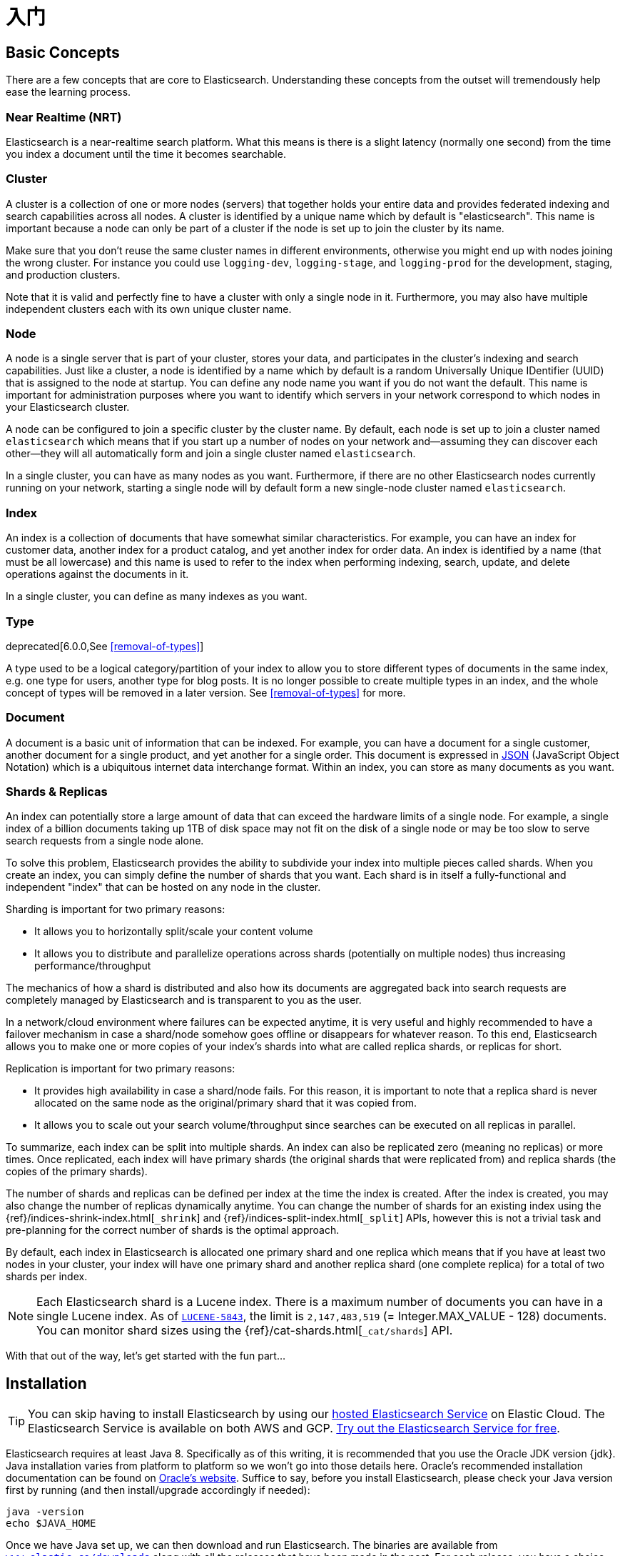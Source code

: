 [[getting-started]]
= 入门

[partintro]
--

Elasticsearch is a highly scalable open-source full-text search and analytics engine. It allows you to store, search, and analyze big volumes of data quickly and in near real time. It is generally used as the underlying engine/technology that powers applications that have complex search features and requirements.

Here are a few sample use-cases that Elasticsearch could be used for:

* You run an online web store where you allow your customers to search for products that you sell. In this case, you can use Elasticsearch to store your entire product catalog and inventory and provide search and autocomplete suggestions for them.
* You want to collect log or transaction data and you want to analyze and mine this data to look for trends, statistics, summarizations, or anomalies. In this case, you can use Logstash (part of the Elasticsearch/Logstash/Kibana stack) to collect, aggregate, and parse your data, and then have Logstash feed this data into Elasticsearch. Once the data is in Elasticsearch, you can run searches and aggregations to mine any information that is of interest to you.
* You run a price alerting platform which allows price-savvy customers to specify a rule like "I am interested in buying a specific electronic gadget and I want to be notified if the price of gadget falls below $X from any vendor within the next month". In this case you can scrape vendor prices, push them into Elasticsearch and use its reverse-search (Percolator) capability to match price movements against customer queries and eventually push the alerts out to the customer once matches are found.
* You have analytics/business-intelligence needs and want to quickly investigate, analyze, visualize, and ask ad-hoc questions on a lot of data (think millions or billions of records). In this case, you can use Elasticsearch to store your data and then use Kibana (part of the Elasticsearch/Logstash/Kibana stack) to build custom dashboards that can visualize aspects of your data that are important to you. Additionally, you can use the Elasticsearch aggregations functionality to perform complex business intelligence queries against your data.

For the rest of this tutorial, you will be guided through the process of getting Elasticsearch up and running, taking a peek inside it, and performing basic operations like indexing, searching, and modifying your data. At the end of this tutorial, you should have a good idea of what Elasticsearch is, how it works, and hopefully be inspired to see how you can use it to either build sophisticated search applications or to mine intelligence from your data.
--

[[getting-started-concepts]]
== Basic Concepts

There are a few concepts that are core to Elasticsearch. Understanding these concepts from the outset will tremendously help ease the learning process.

[float]
=== Near Realtime (NRT)

Elasticsearch is a near-realtime search platform. What this means is there is a slight latency (normally one second) from the time you index a document until the time it becomes searchable.

[float]
=== Cluster

A cluster is a collection of one or more nodes (servers) that together holds your entire data and provides federated indexing and search capabilities across all nodes. A cluster is identified by a unique name which by default is "elasticsearch". This name is important because a node can only be part of a cluster if the node is set up to join the cluster by its name.

Make sure that you don't reuse the same cluster names in different
environments, otherwise you might end up with nodes joining the wrong cluster.
For instance you could use `logging-dev`, `logging-stage`, and `logging-prod`
for the development, staging, and production clusters.

Note that it is valid and perfectly fine to have a cluster with only a single node in it. Furthermore, you may also have multiple independent clusters each with its own unique cluster name.

[float]
=== Node

A node is a single server that is part of your cluster, stores your data, and participates in the cluster's indexing and search
capabilities. Just like a cluster, a node is identified by a name which by default is a random Universally Unique IDentifier (UUID) that is assigned to the node at startup. You can define any node name you want if you do not want the default.  This name is important for administration purposes where you want to identify which servers in your network correspond to which nodes in your Elasticsearch cluster.

A node can be configured to join a specific cluster by the cluster name. By default, each node is set up to join a cluster named `elasticsearch` which means that if you start up a number of nodes on your network and--assuming they can discover each other--they will all automatically form and join a single cluster named `elasticsearch`.

In a single cluster, you can have as many nodes as you want. Furthermore, if there are no other Elasticsearch nodes currently running on your network, starting a single node will by default form a new single-node cluster named `elasticsearch`.

[float]
=== Index

An index is a collection of documents that have somewhat similar characteristics. For example, you can have an index for customer data, another index for a product catalog, and yet another index for order data. An index is identified by a name (that must be all lowercase) and this name is used to refer to the index when performing indexing, search, update, and delete operations against the documents in it.

In a single cluster, you can define as many indexes as you want.

[float]
=== Type

deprecated[6.0.0,See <<removal-of-types>>]

A type used to be a logical category/partition of your index to allow you to store different types of documents in the same index, e.g. one type for users, another type for blog posts.  It is no longer possible to create multiple types in an index, and the whole concept of types will be removed in a later version.  See <<removal-of-types>> for more.

[float]
=== Document

A document is a basic unit of information that can be indexed. For example, you can have a document for a single customer, another document for a single product, and yet another for a single order. This document is expressed in http://json.org/[JSON] (JavaScript Object Notation) which is a ubiquitous internet data interchange format. Within an index, you can store as many documents as you want.

[[getting-started-shards-and-replicas]]
[float]
=== Shards & Replicas

An index can potentially store a large amount of data that can exceed the hardware limits of a single node. For example, a single index of a billion documents taking up 1TB of disk space may not fit on the disk of a single node or may be too slow to serve search requests from a single node alone.

To solve this problem, Elasticsearch provides the ability to subdivide your index into multiple pieces called shards. When you create an index, you can simply define the number of shards that you want. Each shard is in itself a fully-functional and independent "index" that can be hosted on any node in the cluster.

Sharding is important for two primary reasons:

* It allows you to horizontally split/scale your content volume
* It allows you to distribute and parallelize operations across shards (potentially on multiple nodes) thus increasing performance/throughput


The mechanics of how a shard is distributed and also how its documents are aggregated back into search requests are completely managed by Elasticsearch and is transparent to you as the user.

In a network/cloud environment where failures can be expected anytime, it is very useful and highly recommended to have a failover mechanism in case a shard/node somehow goes offline or disappears for whatever reason. To this end, Elasticsearch allows you to make one or more copies of your index's shards into what are called replica shards, or replicas for short.

Replication is important for two primary reasons:

* It provides high availability in case a shard/node fails. For this reason, it is important to note that a replica shard is never allocated on the same node as the original/primary shard that it was copied from.
* It allows you to scale out your search volume/throughput since searches can be executed on all replicas in parallel.


To summarize, each index can be split into multiple shards. An index can also be replicated zero (meaning no replicas) or more times. Once replicated, each index will have primary shards (the original shards that were replicated from) and replica shards (the copies of the primary shards).

The number of shards and replicas can be defined per index at the time the index is created. After the index is created, you may also change the number of replicas dynamically anytime. You can change the number of shards for an existing index using the {ref}/indices-shrink-index.html[`_shrink`] and {ref}/indices-split-index.html[`_split`] APIs, however this is not a trivial task and pre-planning for the correct number of shards is the optimal approach.

By default, each index in Elasticsearch is allocated one primary shard and one replica which means that if you have at least two nodes in your cluster, your index will have one primary shard and another replica shard (one complete replica) for a total of two shards per index.

NOTE: Each Elasticsearch shard is a Lucene index.  There is a maximum number of documents you can have in a single Lucene index.  As of https://issues.apache.org/jira/browse/LUCENE-5843[`LUCENE-5843`], the limit is `2,147,483,519` (= Integer.MAX_VALUE - 128) documents.
You can monitor shard sizes using the {ref}/cat-shards.html[`_cat/shards`] API.

With that out of the way, let's get started with the fun part...

[[getting-started-install]]
== Installation

[TIP]
==============
You can skip having to install Elasticsearch by using our
https://www.elastic.co/cloud/elasticsearch-service[hosted Elasticsearch Service]
on Elastic Cloud. The Elasticsearch Service is available on both AWS and GCP.
https://www.elastic.co/cloud/elasticsearch-service/signup[Try out the
Elasticsearch Service for free].
==============

Elasticsearch requires at least Java 8. Specifically as of this writing, it is recommended that you use the Oracle JDK version {jdk}. Java installation varies from platform to platform so we won't go into those details here. Oracle's recommended installation documentation can be found on http://docs.oracle.com/javase/8/docs/technotes/guides/install/install_overview.html[Oracle's website]. Suffice to say, before you install Elasticsearch, please check your Java version first by running (and then install/upgrade accordingly if needed):

[source,sh]
--------------------------------------------------
java -version
echo $JAVA_HOME
--------------------------------------------------

Once we have Java set up, we can then download and run Elasticsearch. The binaries are available from http://www.elastic.co/downloads[`www.elastic.co/downloads`] along with all the releases that have been made in the past. For each release, you have a choice among a `zip` or `tar` archive, a `DEB` or `RPM` package, or a Windows `MSI` installation package.

[float]
=== Installation example with tar

For simplicity, let's use the {ref}/zip-targz.html[tar] file.

Let's download the Elasticsearch {version} tar as follows:

["source","sh",subs="attributes,callouts"]
--------------------------------------------------
curl -L -O https://artifacts.elastic.co/downloads/elasticsearch/elasticsearch-{version}.tar.gz
--------------------------------------------------
// NOTCONSOLE

Then extract it as follows:

["source","sh",subs="attributes,callouts"]
--------------------------------------------------
tar -xvf elasticsearch-{version}.tar.gz
--------------------------------------------------

It will then create a bunch of files and folders in your current directory. We then go into the bin directory as follows:

["source","sh",subs="attributes,callouts"]
--------------------------------------------------
cd elasticsearch-{version}/bin
--------------------------------------------------

And now we are ready to start our node and single cluster:

[source,sh]
--------------------------------------------------
./elasticsearch
--------------------------------------------------

[float]
=== Installation example with MSI Windows Installer

For Windows users, we recommend using the {ref}/windows.html[MSI Installer package]. The package contains a graphical user interface (GUI) that guides you through the installation process.

First, download the Elasticsearch {version} MSI from
https://artifacts.elastic.co/downloads/elasticsearch/elasticsearch-{version}.msi.

Then double-click the downloaded file to launch the GUI. Within the first screen, select the deployment directories:

[[getting-started-msi-installer-locations]]
image::images/msi_installer/msi_installer_locations.png[]

Then select whether to install as a service or start Elasticsearch manually as needed.
To align with the tar example, choose not to install as a service:

[[getting-started-msi-installer-service]]
image::images/msi_installer/msi_installer_no_service.png[]

For configuration, simply leave the default values:

[[getting-started-msi-installer-configuration]]
image::images/msi_installer/msi_installer_configuration.png[]

Again, to align with the tar example, uncheck all plugins to not install any plugins:

[[getting-started-msi-installer-plugins]]
image::images/msi_installer/msi_installer_plugins.png[]

After clicking the install button, Elasticsearch will be installed:

[[getting-started-msi-installer-success]]
image::images/msi_installer/msi_installer_success.png[]

By default, Elasticsearch will be installed at `%PROGRAMFILES%\Elastic\Elasticsearch`. Navigate here and go into the bin directory as follows:

**with Command Prompt:**

[source,sh]
--------------------------------------------------
cd %PROGRAMFILES%\Elastic\Elasticsearch\bin
--------------------------------------------------

**with PowerShell:**

[source,powershell]
--------------------------------------------------
cd $env:PROGRAMFILES\Elastic\Elasticsearch\bin
--------------------------------------------------

And now we are ready to start our node and single cluster:

[source,sh]
--------------------------------------------------
.\elasticsearch.exe
--------------------------------------------------

[float]
[[successfully-running-node]]
=== Successfully running node

If everything goes well with installation, you should see a bunch of messages that look like below:

["source","sh",subs="attributes,callouts"]
--------------------------------------------------
[2018-09-13T12:20:01,766][INFO ][o.e.e.NodeEnvironment    ] [localhost.localdomain] using [1] data paths, mounts [[/home (/dev/mapper/fedora-home)]], net usable_space [335.3gb], net total_space [410.3gb], types [ext4]
[2018-09-13T12:20:01,772][INFO ][o.e.e.NodeEnvironment    ] [localhost.localdomain] heap size [990.7mb], compressed ordinary object pointers [true]
[2018-09-13T12:20:01,774][INFO ][o.e.n.Node               ] [localhost.localdomain] node name [localhost.localdomain], node ID [B0aEHNagTiWx7SYj-l4NTw]
[2018-09-13T12:20:01,775][INFO ][o.e.n.Node               ] [localhost.localdomain] version[{version}], pid[13030], build[oss/zip/77fc20e/2018-09-13T15:37:57.478402Z], OS[Linux/4.16.11-100.fc26.x86_64/amd64], JVM["Oracle Corporation"/OpenJDK 64-Bit Server VM/10/10+46]
[2018-09-13T12:20:01,775][INFO ][o.e.n.Node               ] [localhost.localdomain] JVM arguments [-Xms1g, -Xmx1g, -XX:+UseConcMarkSweepGC, -XX:CMSInitiatingOccupancyFraction=75, -XX:+UseCMSInitiatingOccupancyOnly, -XX:+AlwaysPreTouch, -Xss1m, -Djava.awt.headless=true, -Dfile.encoding=UTF-8, -Djna.nosys=true, -XX:-OmitStackTraceInFastThrow, -Dio.netty.noUnsafe=true, -Dio.netty.noKeySetOptimization=true, -Dio.netty.recycler.maxCapacityPerThread=0, -Dlog4j.shutdownHookEnabled=false, -Dlog4j2.disable.jmx=true, -Djava.io.tmpdir=/tmp/elasticsearch.LN1ctLCi, -XX:+HeapDumpOnOutOfMemoryError, -XX:HeapDumpPath=data, -XX:ErrorFile=logs/hs_err_pid%p.log, -Xlog:gc*,gc+age=trace,safepoint:file=logs/gc.log:utctime,pid,tags:filecount=32,filesize=64m, -Djava.locale.providers=COMPAT, -XX:UseAVX=2, -Dio.netty.allocator.type=unpooled, -Des.path.home=/home/manybubbles/Workspaces/Elastic/master/elasticsearch/qa/unconfigured-node-name/build/cluster/integTestCluster node0/elasticsearch-7.0.0-alpha1-SNAPSHOT, -Des.path.conf=/home/manybubbles/Workspaces/Elastic/master/elasticsearch/qa/unconfigured-node-name/build/cluster/integTestCluster node0/elasticsearch-7.0.0-alpha1-SNAPSHOT/config, -Des.distribution.flavor=oss, -Des.distribution.type=zip]
[2018-09-13T12:20:02,543][INFO ][o.e.p.PluginsService     ] [localhost.localdomain] loaded module [aggs-matrix-stats]
[2018-09-13T12:20:02,543][INFO ][o.e.p.PluginsService     ] [localhost.localdomain] loaded module [analysis-common]
[2018-09-13T12:20:02,543][INFO ][o.e.p.PluginsService     ] [localhost.localdomain] loaded module [ingest-common]
[2018-09-13T12:20:02,544][INFO ][o.e.p.PluginsService     ] [localhost.localdomain] loaded module [lang-expression]
[2018-09-13T12:20:02,544][INFO ][o.e.p.PluginsService     ] [localhost.localdomain] loaded module [lang-mustache]
[2018-09-13T12:20:02,544][INFO ][o.e.p.PluginsService     ] [localhost.localdomain] loaded module [lang-painless]
[2018-09-13T12:20:02,544][INFO ][o.e.p.PluginsService     ] [localhost.localdomain] loaded module [mapper-extras]
[2018-09-13T12:20:02,544][INFO ][o.e.p.PluginsService     ] [localhost.localdomain] loaded module [parent-join]
[2018-09-13T12:20:02,544][INFO ][o.e.p.PluginsService     ] [localhost.localdomain] loaded module [percolator]
[2018-09-13T12:20:02,544][INFO ][o.e.p.PluginsService     ] [localhost.localdomain] loaded module [rank-eval]
[2018-09-13T12:20:02,544][INFO ][o.e.p.PluginsService     ] [localhost.localdomain] loaded module [reindex]
[2018-09-13T12:20:02,545][INFO ][o.e.p.PluginsService     ] [localhost.localdomain] loaded module [repository-url]
[2018-09-13T12:20:02,545][INFO ][o.e.p.PluginsService     ] [localhost.localdomain] loaded module [transport-netty4]
[2018-09-13T12:20:02,545][INFO ][o.e.p.PluginsService     ] [localhost.localdomain] no plugins loaded
[2018-09-13T12:20:04,657][INFO ][o.e.d.DiscoveryModule    ] [localhost.localdomain] using discovery type [zen]
[2018-09-13T12:20:05,006][INFO ][o.e.n.Node               ] [localhost.localdomain] initialized
[2018-09-13T12:20:05,007][INFO ][o.e.n.Node               ] [localhost.localdomain] starting ...
[2018-09-13T12:20:05,202][INFO ][o.e.t.TransportService   ] [localhost.localdomain] publish_address {127.0.0.1:9300}, bound_addresses {[::1]:9300}, {127.0.0.1:9300}
[2018-09-13T12:20:05,221][WARN ][o.e.b.BootstrapChecks    ] [localhost.localdomain] max file descriptors [4096] for elasticsearch process is too low, increase to at least [65535]
[2018-09-13T12:20:05,221][WARN ][o.e.b.BootstrapChecks    ] [localhost.localdomain] max virtual memory areas vm.max_map_count [65530] is too low, increase to at least [262144]
[2018-09-13T12:20:08,355][INFO ][o.e.c.s.MasterService    ] [localhost.localdomain] elected-as-master ([0] nodes joined)[, ], reason: master node changed {previous [], current [{localhost.localdomain}{B0aEHNagTiWx7SYj-l4NTw}{hzsQz6CVQMCTpMCVLM4IHg}{127.0.0.1}{127.0.0.1:9300}{testattr=test}]}
[2018-09-13T12:20:08,360][INFO ][o.e.c.s.ClusterApplierService] [localhost.localdomain] master node changed {previous [], current [{localhost.localdomain}{B0aEHNagTiWx7SYj-l4NTw}{hzsQz6CVQMCTpMCVLM4IHg}{127.0.0.1}{127.0.0.1:9300}{testattr=test}]}, reason: apply cluster state (from master [master {localhost.localdomain}{B0aEHNagTiWx7SYj-l4NTw}{hzsQz6CVQMCTpMCVLM4IHg}{127.0.0.1}{127.0.0.1:9300}{testattr=test} committed version [1] source [elected-as-master ([0] nodes joined)[, ]]])
[2018-09-13T12:20:08,384][INFO ][o.e.h.n.Netty4HttpServerTransport] [localhost.localdomain] publish_address {127.0.0.1:9200}, bound_addresses {[::1]:9200}, {127.0.0.1:9200}
[2018-09-13T12:20:08,384][INFO ][o.e.n.Node               ] [localhost.localdomain] started

--------------------------------------------------

Without going too much into detail, we can see that our node named "6-bjhwl" (which will be a different set of characters in your case) has started and elected itself as a master in a single cluster. Don't worry yet at the moment what master means. The main thing that is important here is that we have started one node within one cluster.

As mentioned previously, we can override either the cluster or node name. This can be done from the command line when starting Elasticsearch as follows:

[source,sh]
--------------------------------------------------
./elasticsearch -Ecluster.name=my_cluster_name -Enode.name=my_node_name
--------------------------------------------------

Also note the line marked http with information about the HTTP address (`192.168.8.112`) and port (`9200`) that our node is reachable from. By default, Elasticsearch uses port `9200` to provide access to its REST API. This port is configurable if necessary.

[[getting-started-explore]]
== 探索您的群集

[float]
=== The REST API

现在我们已经启动并运行了节点（和集群），下一步是了解如何与之通信。幸运的是，Elasticsearch提供了一个非常全面和强大的REST API，您可以使用它与集群进行交互。使用API可以完成的一些事项如下：

* 检查群集，节点和索引运行状况，状态和统计信息
* 管理您的群集，节点和索引数据和元数据
* 对索引执行CRUD（创建，读取，更新和删除）和搜索操作
* 执行高级搜索操作，例如分页，排序，过滤，脚本编写，聚合等等

[[getting-started-cluster-health]]
=== 群集健康

让我们从基本运行状况检查开始，我们可以使用它来查看集群的运行情况。我们将使用curl来执行此操作，但您可以使用任何允许您进行HTTP/REST调用的工具。假设我们仍然在我们启动Elasticsearch的同一节点上打开另一个命令shell窗口。

You can
run the command below in {kibana-ref}/console-kibana.html[Kibana's Console]
by clicking "VIEW IN CONSOLE" or with `curl` by clicking the "COPY AS CURL"
link below and pasting it into a terminal.
要检查群集运行状况，我们将使用{ref}/cat.html [`_cat` API]。您可以通过单击“VIEW IN CONSOLE”在{kibana-ref}/console-kibana.html[Kibana的控制台]中查看或单击下面的“COPY AS CURL”链接并将其粘贴到终端中使用`curl`查看，。

[source,js]
--------------------------------------------------
GET /_cat/health?v
--------------------------------------------------
// CONSOLE

响应:

[source,txt]
--------------------------------------------------
epoch      timestamp cluster       status node.total node.data shards pri relo init unassign pending_tasks max_task_wait_time active_shards_percent
1475247709 17:01:49  elasticsearch green           1         1      0   0    0    0        0             0                  -                100.0%
--------------------------------------------------
// TESTRESPONSE[s/1475247709 17:01:49  elasticsearch/\\d+ \\d+:\\d+:\\d+ docs_integTestCluster/]
// TESTRESPONSE[s/0             0                  -/0             \\d+                  -/]
// TESTRESPONSE[_cat]

我们可以看到名为“elasticsearch”的集群处于绿色状态。

每当我们要查看集群健康时，我们得到green（正常）, yellow（警告）, red（严重）三种状态。

    * Green - 一切都很好（集群功能齐全）
    * Yellow - 所有数据都可用，但尚未分配一些副本（群集功能齐全）
    * Red - 某些数据由于某种原因不可用（群集部分功能）

**注意:** 当群集为红色时，它将继续提供来自可用分片的搜索请求，但您可能需要尽快修复它，因为存在未分配的分片。

同样从上面的响应中，我们可以看到总共1个节点，并且我们有0个分片，因为集群中还没有数据。请注意，由于我们使用默认群集名称（elasticsearch），并且由于Elasticsearch默认使用单播网络发现（unicast network discovery）来查找同一台计算机上的其他节点，因此您可能会意外启动计算机上的多个节点并让它们都加入一个单一集群。在这种情况下，您可能会在上面的响应中看到多个节点。

我们还可以获得群集中的节点列表，如下所示:

[source,js]
--------------------------------------------------
GET /_cat/nodes?v
--------------------------------------------------
// CONSOLE

响应:

[source,txt]
--------------------------------------------------
ip        heap.percent ram.percent cpu load_1m load_5m load_15m node.role master name
127.0.0.1           10           5   5    4.46                        mdi      *      PB2SGZY
--------------------------------------------------
// TESTRESPONSE[s/10           5   5    4.46/\\d+ \\d+ \\d+ (\\d+\\.\\d+)? (\\d+\\.\\d+)? (\\d+\.\\d+)?/]
// TESTRESPONSE[s/[*]/[*]/ s/PB2SGZY/.+/ _cat]

在这里，我们可以看到一个名为“PB2SGZY”的节点，它是当前在我们集群中的单个节点。

[[getting-started-list-indices]]
=== 列出所有索引（Indices）

现在让我们来看看我们的索引：

[source,js]
--------------------------------------------------
GET /_cat/indices?v
--------------------------------------------------
// CONSOLE

响应:

[source,txt]
--------------------------------------------------
health status index uuid pri rep docs.count docs.deleted store.size pri.store.size
--------------------------------------------------
// TESTRESPONSE[_cat]

这仅仅意味着我们在集群中还没有索引。

[[getting-started-create-index]]
=== 创建索引（Index）

现在让我们创建一个名为“customer”的索引，然后再次列出所有索引：

[source,js]
--------------------------------------------------
PUT /customer?pretty
GET /_cat/indices?v
--------------------------------------------------
// CONSOLE

第一个命令使用PUT动词创建名为“customer”的索引。我们只是追加 `pretty` 到调用的末尾，告诉它打印美化格式的JSON响应（如果有的话）。

响应:

[source,txt]
--------------------------------------------------
health status index    uuid                   pri rep docs.count docs.deleted store.size pri.store.size
yellow open   customer 95SQ4TSUT7mWBT7VNHH67A   1   1          0            0       260b           260b
--------------------------------------------------
// TESTRESPONSE[s/95SQ4TSUT7mWBT7VNHH67A/.+/ s/260b/\\d+\\.?\\d?k?b/ _cat]

第二个命令的结果告诉我们，我们现在有一个名为customer的索引，它有一个主分片（primary shard）和一个副本（replica，默认值），里面没有任何文档。

您可能还注意到客户索引标记了黄色运行状况。回想一下我们之前的讨论，黄色表示某些副本尚未分配。此索引发生这种情况的原因是因为默认情况下Elasticsearch为此索引创建了一个副本。由于我们目前只有一个节点在运行，因此在另一个节点加入集群之前，尚无法分配一个副本（用于高可用性）。一旦该副本分配到第二个节点，此索引的运行状况将变为绿色。

[[getting-started-query-document]]
=== 索引和查询文档

现在让我们在客户索引（customer）中加入一些内容。我们将一个简单的客户文档索引到客户索引中，ID为1，如下所示：

[source,js]
--------------------------------------------------
PUT /customer/_doc/1?pretty
{
  "name": "John Doe"
}
--------------------------------------------------
// CONSOLE

响应:

[source,js]
--------------------------------------------------
{
  "_index" : "customer",
  "_type" : "_doc",
  "_id" : "1",
  "_version" : 1,
  "result" : "created",
  "_shards" : {
    "total" : 2,
    "successful" : 1,
    "failed" : 0
  },
  "_seq_no" : 0,
  "_primary_term" : 1
}
--------------------------------------------------
// TESTRESPONSE[s/"_seq_no" : \d+/"_seq_no" : $body._seq_no/ s/"_primary_term" : 1/"_primary_term" : $body._primary_term/]

从上面可以看出，在客户索引(customer)中成功创建了一个新的客户文档。该文档还具有我们在索引时指定的内部标识1。

值得注意的是，Elasticsearch不需要在将文档编入索引之前先显式创建索引。在前面的示例中，如果客户索引事先尚未存在，则Elasticsearch将自动创建客户索引。

我们现在检索刚刚编入索引的文档：

[source,js]
--------------------------------------------------
GET /customer/_doc/1?pretty
--------------------------------------------------
// CONSOLE
// TEST[continued]

And the response:

[source,js]
--------------------------------------------------
{
  "_index" : "customer",
  "_type" : "_doc",
  "_id" : "1",
  "_version" : 1,
  "_seq_no" : 25,
  "_primary_term" : 1,
  "found" : true,
  "_source" : { "name": "John Doe" }
}
--------------------------------------------------
// TESTRESPONSE[s/"_seq_no" : \d+/"_seq_no" : $body._seq_no/ s/"_primary_term" : 1/"_primary_term" : $body._primary_term/]

Nothing out of the ordinary here other than a field, `found`, stating that we found a document with the requested ID 1 and another field, `_source`, which returns the full JSON document that we indexed from the previous step.

[[getting-started-delete-index]]
=== Delete an Index

Now let's delete the index that we just created and then list all the indexes again:

[source,js]
--------------------------------------------------
DELETE /customer?pretty
GET /_cat/indices?v
--------------------------------------------------
// CONSOLE
// TEST[continued]

And the response:

[source,txt]
--------------------------------------------------
health status index uuid pri rep docs.count docs.deleted store.size pri.store.size
--------------------------------------------------
// TESTRESPONSE[_cat]

Which means that the index was deleted successfully and we are now back to where we started with nothing in our cluster.

Before we move on, let's take a closer look again at some of the API commands that we have learned so far:

[source,js]
--------------------------------------------------
PUT /customer
PUT /customer/_doc/1
{
  "name": "John Doe"
}
GET /customer/_doc/1
DELETE /customer
--------------------------------------------------
// CONSOLE

If we study the above commands carefully, we can actually see a pattern of how we access data in Elasticsearch. That pattern can be summarized as follows:

[source,js]
--------------------------------------------------
<HTTP Verb> /<Index>/<Endpoint>/<ID>
--------------------------------------------------
// NOTCONSOLE

This REST access pattern is so pervasive throughout all the API commands that if you can simply remember it, you will have a good head start at mastering Elasticsearch.

[[getting-started-modify-data]]
== Modifying Your Data

Elasticsearch provides data manipulation and search capabilities in near real time. By default, you can expect a one second delay (refresh interval) from the time you index/update/delete your data until the time that it appears in your search results. This is an important distinction from other platforms like SQL wherein data is immediately available after a transaction is completed.

[float]
=== Indexing/Replacing Documents

We've previously seen how we can index a single document. Let's recall that command again:

[source,js]
--------------------------------------------------
PUT /customer/_doc/1?pretty
{
  "name": "John Doe"
}
--------------------------------------------------
// CONSOLE

Again, the above will index the specified document into the customer index, with the ID of 1. If we then executed the above command again with a different (or same) document, Elasticsearch will replace (i.e. reindex) a new document on top of the existing one with the ID of 1:

[source,js]
--------------------------------------------------
PUT /customer/_doc/1?pretty
{
  "name": "Jane Doe"
}
--------------------------------------------------
// CONSOLE
// TEST[continued]

The above changes the name of the document with the ID of 1 from "John Doe" to "Jane Doe". If, on the other hand, we use a different ID, a new document will be indexed and the existing document(s) already in the index remains untouched.

[source,js]
--------------------------------------------------
PUT /customer/_doc/2?pretty
{
  "name": "Jane Doe"
}
--------------------------------------------------
// CONSOLE
// TEST[continued]

The above indexes a new document with an ID of 2.

When indexing, the ID part is optional. If not specified, Elasticsearch will generate a random ID and then use it to index the document. The actual ID Elasticsearch generates (or whatever we specified explicitly in the previous examples) is returned as part of the index API call.

This example shows how to index a document without an explicit ID:

[source,js]
--------------------------------------------------
POST /customer/_doc?pretty
{
  "name": "Jane Doe"
}
--------------------------------------------------
// CONSOLE
// TEST[continued]

Note that in the above case, we are using the `POST` verb instead of PUT since we didn't specify an ID.

[[getting-started-update-documents]]
=== Updating Documents

In addition to being able to index and replace documents, we can also update documents. Note though that Elasticsearch does not actually do in-place updates under the hood. Whenever we do an update, Elasticsearch deletes the old document and then indexes a new document with the update applied to it in one shot.

This example shows how to update our previous document (ID of 1) by changing the name field to "Jane Doe":

[source,js]
--------------------------------------------------
POST /customer/_update/1?pretty
{
  "doc": { "name": "Jane Doe" }
}
--------------------------------------------------
// CONSOLE
// TEST[continued]

This example shows how to update our previous document (ID of 1) by changing the name field to "Jane Doe" and at the same time add an age field to it:

[source,js]
--------------------------------------------------
POST /customer/_update/1?pretty
{
  "doc": { "name": "Jane Doe", "age": 20 }
}
--------------------------------------------------
// CONSOLE
// TEST[continued]

Updates can also be performed by using simple scripts. This example uses a script to increment the age by 5:

[source,js]
--------------------------------------------------
POST /customer/_update/1?pretty
{
  "script" : "ctx._source.age += 5"
}
--------------------------------------------------
// CONSOLE
// TEST[continued]

In the above example, `ctx._source` refers to the current source document that is about to be updated.

Elasticsearch provides the ability to update multiple documents given a query condition (like an `SQL UPDATE-WHERE` statement). See {ref}/docs-update-by-query.html[`docs-update-by-query` API]

[[getting-started-delete-documents]]
=== Deleting Documents

Deleting a document is fairly straightforward. This example shows how to delete our previous customer with the ID of 2:

[source,js]
--------------------------------------------------
DELETE /customer/_doc/2?pretty
--------------------------------------------------
// CONSOLE
// TEST[continued]

See the {ref}/docs-delete-by-query.html[`_delete_by_query` API] to delete all documents matching a specific query.
It is worth noting that it is much more efficient to delete a whole index
instead of deleting all documents with the Delete By Query API.

[[getting-started-batch-processing]]
=== Batch Processing

In addition to being able to index, update, and delete individual documents, Elasticsearch also provides the ability to perform any of the above operations in batches using the {ref}/docs-bulk.html[`_bulk` API]. This functionality is important in that it provides a very efficient mechanism to do multiple operations as fast as possible with as few network roundtrips as possible.

As a quick example, the following call indexes two documents (ID 1 - John Doe and ID 2 - Jane Doe) in one bulk operation:

[source,js]
--------------------------------------------------
POST /customer/_bulk?pretty
{"index":{"_id":"1"}}
{"name": "John Doe" }
{"index":{"_id":"2"}}
{"name": "Jane Doe" }
--------------------------------------------------
// CONSOLE

This example updates the first document (ID of 1) and then deletes the second document (ID of 2) in one bulk operation:

[source,sh]
--------------------------------------------------
POST /customer/_bulk?pretty
{"update":{"_id":"1"}}
{"doc": { "name": "John Doe becomes Jane Doe" } }
{"delete":{"_id":"2"}}
--------------------------------------------------
// CONSOLE
// TEST[continued]

Note above that for the delete action, there is no corresponding source document after it since deletes only require the ID of the document to be deleted.

The Bulk API does not fail due to failures in one of the actions. If a single action fails for whatever reason, it will continue to process the remainder of the actions after it. When the bulk API returns, it will provide a status for each action (in the same order it was sent in) so that you can check if a specific action failed or not.

[[getting-started-explore-data]]
== Exploring Your Data

[float]
=== Sample Dataset

Now that we've gotten a glimpse of the basics, let's try to work on a more realistic dataset. I've prepared a sample of fictitious JSON documents of customer bank account information. Each document has the following schema:

[source,js]
--------------------------------------------------
{
    "account_number": 0,
    "balance": 16623,
    "firstname": "Bradshaw",
    "lastname": "Mckenzie",
    "age": 29,
    "gender": "F",
    "address": "244 Columbus Place",
    "employer": "Euron",
    "email": "bradshawmckenzie@euron.com",
    "city": "Hobucken",
    "state": "CO"
}
--------------------------------------------------
// NOTCONSOLE

For the curious, this data was generated using http://www.json-generator.com/[`www.json-generator.com/`], so please ignore the actual values and semantics of the data as these are all randomly generated.

[float]
=== Loading the Sample Dataset

You can download the sample dataset (accounts.json) from https://github.com/elastic/elasticsearch/blob/master/docs/src/test/resources/accounts.json?raw=true[here]. Extract it to our current directory and let's load it into our cluster as follows:

[source,sh]
--------------------------------------------------
curl -H "Content-Type: application/json" -XPOST "localhost:9200/bank/_bulk?pretty&refresh" --data-binary "@accounts.json"
curl "localhost:9200/_cat/indices?v"
--------------------------------------------------
// NOTCONSOLE

////
This replicates the above in a document-testing friendly way but isn't visible
in the docs:

[source,js]
--------------------------------------------------
GET /_cat/indices?v
--------------------------------------------------
// CONSOLE
// TEST[setup:bank]
////

And the response:

[source,txt]
--------------------------------------------------
health status index uuid                   pri rep docs.count docs.deleted store.size pri.store.size
yellow open   bank  l7sSYV2cQXmu6_4rJWVIww   5   1       1000            0    128.6kb        128.6kb
--------------------------------------------------
// TESTRESPONSE[s/128.6kb/\\d+(\\.\\d+)?[mk]?b/]
// TESTRESPONSE[s/l7sSYV2cQXmu6_4rJWVIww/.+/ _cat]

Which means that we just successfully bulk indexed 1000 documents into the bank index.

[[getting-started-search-API]]
=== The Search API

Now let's start with some simple searches. There are two basic ways to run searches: one is by sending search parameters through the {ref}/search-uri-request.html[REST request URI] and the other by sending them through the {ref}/search-request-body.html[REST request body]. The request body method allows you to be more expressive and also to define your searches in a more readable JSON format. We'll try one example of the request URI method but for the remainder of this tutorial, we will exclusively be using the request body method.

The REST API for search is accessible from the `_search` endpoint. This example returns all documents in the bank index:

[source,js]
--------------------------------------------------
GET /bank/_search?q=*&sort=account_number:asc&pretty
--------------------------------------------------
// CONSOLE
// TEST[continued]

Let's first dissect the search call. We are searching (`_search` endpoint) in the bank index, and the `q=*` parameter instructs Elasticsearch to match all documents in the index. The `sort=account_number:asc` parameter indicates to sort the results using the `account_number` field of each document in an ascending order. The `pretty` parameter, again, just tells Elasticsearch to return pretty-printed JSON results.

And the response (partially shown):

[source,js]
--------------------------------------------------
{
  "took" : 63,
  "timed_out" : false,
  "_shards" : {
    "total" : 5,
    "successful" : 5,
    "skipped" : 0,
    "failed" : 0
  },
  "hits" : {
    "total" : {
        "value": 1000,
        "relation": "eq"
    },
    "max_score" : null,
    "hits" : [ {
      "_index" : "bank",
      "_type" : "_doc",
      "_id" : "0",
      "sort": [0],
      "_score" : null,
      "_source" : {"account_number":0,"balance":16623,"firstname":"Bradshaw","lastname":"Mckenzie","age":29,"gender":"F","address":"244 Columbus Place","employer":"Euron","email":"bradshawmckenzie@euron.com","city":"Hobucken","state":"CO"}
    }, {
      "_index" : "bank",
      "_type" : "_doc",
      "_id" : "1",
      "sort": [1],
      "_score" : null,
      "_source" : {"account_number":1,"balance":39225,"firstname":"Amber","lastname":"Duke","age":32,"gender":"M","address":"880 Holmes Lane","employer":"Pyrami","email":"amberduke@pyrami.com","city":"Brogan","state":"IL"}
    }, ...
    ]
  }
}
--------------------------------------------------
// TESTRESPONSE[s/"took" : 63/"took" : $body.took/]
// TESTRESPONSE[s/\.\.\./$body.hits.hits.2, $body.hits.hits.3, $body.hits.hits.4, $body.hits.hits.5, $body.hits.hits.6, $body.hits.hits.7, $body.hits.hits.8, $body.hits.hits.9/]

As for the response, we see the following parts:

* `took` – time in milliseconds for Elasticsearch to execute the search
* `timed_out` – tells us if the search timed out or not
* `_shards` – tells us how many shards were searched, as well as a count of the successful/failed searched shards
* `hits` – search results
* `hits.total` – an object that contains information about the total number of documents matching our search criteria
** `hits.total.value` - the value of the total hit count (must be interpreted in the context of `hits.total.relation`).
** `hits.total.relation` - whether `hits.total.value` is the exact hit count, in which case it is equal to `"eq"` or a
                           lower bound of the total hit count (greater than or equals), in which case it is equal to `gte`.
* `hits.hits` – actual array of search results (defaults to first 10 documents)
* `hits.sort` - sort key for results (missing if sorting by score)
* `hits._score` and `max_score` - ignore these fields for now

The accuracy of `hits.total` is controlled by the request parameter `track_total_hits`, when set to true
the request will track the total hits accurately (`"relation": "eq"`). It defaults to `10,000`
which means that the total hit count is accurately tracked up to `10,000` documents.
You can force an accurate count by setting `track_total_hits` to true explicitly.
See the <<search-request-track-total-hits, request body>> documentation
for more details.

Here is the same exact search above using the alternative request body method:

[source,js]
--------------------------------------------------
GET /bank/_search
{
  "query": { "match_all": {} },
  "sort": [
    { "account_number": "asc" }
  ]
}
--------------------------------------------------
// CONSOLE
// TEST[continued]

The difference here is that instead of passing `q=*` in the URI, we provide a JSON-style query request body to the `_search` API. We'll discuss this JSON query in the next section.

////
Hidden response just so we can assert that it is indeed the same but don't have
to clutter the docs with it:

[source,js]
--------------------------------------------------
{
  "took" : 63,
  "timed_out" : false,
  "_shards" : {
    "total" : 5,
    "successful" : 5,
    "skipped" : 0,
    "failed" : 0
  },
  "hits" : {
    "total" : {
       "value": 1000,
       "relation": "eq"
    },
    "max_score": null,
    "hits" : [ {
      "_index" : "bank",
      "_type" : "_doc",
      "_id" : "0",
      "sort": [0],
      "_score": null,
      "_source" : {"account_number":0,"balance":16623,"firstname":"Bradshaw","lastname":"Mckenzie","age":29,"gender":"F","address":"244 Columbus Place","employer":"Euron","email":"bradshawmckenzie@euron.com","city":"Hobucken","state":"CO"}
    }, {
      "_index" : "bank",
      "_type" : "_doc",
      "_id" : "1",
      "sort": [1],
      "_score": null,
      "_source" : {"account_number":1,"balance":39225,"firstname":"Amber","lastname":"Duke","age":32,"gender":"M","address":"880 Holmes Lane","employer":"Pyrami","email":"amberduke@pyrami.com","city":"Brogan","state":"IL"}
    }, ...
    ]
  }
}
--------------------------------------------------
// TESTRESPONSE[s/"took" : 63/"took" : $body.took/]
// TESTRESPONSE[s/\.\.\./$body.hits.hits.2, $body.hits.hits.3, $body.hits.hits.4, $body.hits.hits.5, $body.hits.hits.6, $body.hits.hits.7, $body.hits.hits.8, $body.hits.hits.9/]

////

It is important to understand that once you get your search results back, Elasticsearch is completely done with the request and does not maintain any kind of server-side resources or open cursors into your results. This is in stark contrast to many other platforms such as SQL wherein you may initially get a partial subset of your query results up-front and then you have to continuously go back to the server if you want to fetch (or page through) the rest of the results using some kind of stateful server-side cursor.

[[getting-started-query-lang]]
=== Introducing the Query Language

Elasticsearch provides a JSON-style domain-specific language that you can use to execute queries. This is referred to as the {ref}/query-dsl.html[Query DSL]. The query language is quite comprehensive and can be intimidating at first glance but the best way to actually learn it is to start with a few basic examples.

Going back to our last example, we executed this query:

[source,js]
--------------------------------------------------
GET /bank/_search
{
  "query": { "match_all": {} }
}
--------------------------------------------------
// CONSOLE
// TEST[continued]

Dissecting the above, the `query` part tells us what our query definition is and the `match_all` part is simply the type of query that we want to run. The `match_all` query is simply a search for all documents in the specified index.

In addition to the `query` parameter, we also can pass other parameters to
influence the search results. In the example in the section above we passed in
`sort`, here we pass in `size`:

[source,js]
--------------------------------------------------
GET /bank/_search
{
  "query": { "match_all": {} },
  "size": 1
}
--------------------------------------------------
// CONSOLE
// TEST[continued]

Note that if `size` is not specified, it defaults to 10.

This example does a `match_all` and returns documents 10 through 19:

[source,js]
--------------------------------------------------
GET /bank/_search
{
  "query": { "match_all": {} },
  "from": 10,
  "size": 10
}
--------------------------------------------------
// CONSOLE
// TEST[continued]

The `from` parameter (0-based) specifies which document index to start from and the `size` parameter specifies how many documents to return starting at the from parameter. This feature is useful when implementing paging of search results. Note that if `from` is not specified, it defaults to 0.

This example does a `match_all` and sorts the results by account balance in descending order and returns the top 10 (default size) documents.

[source,js]
--------------------------------------------------
GET /bank/_search
{
  "query": { "match_all": {} },
  "sort": { "balance": { "order": "desc" } }
}
--------------------------------------------------
// CONSOLE
// TEST[continued]

[[getting-started-search]]
=== Executing Searches

Now that we have seen a few of the basic search parameters, let's dig in some more into the Query DSL. Let's first take a look at the returned document fields. By default, the full JSON document is returned as part of all searches. This is referred to as the source (`_source` field in the search hits). If we don't want the entire source document returned, we have the ability to request only a few fields from within source to be returned.

This example shows how to return two fields, `account_number` and `balance` (inside of `_source`), from the search:

[source,js]
--------------------------------------------------
GET /bank/_search
{
  "query": { "match_all": {} },
  "_source": ["account_number", "balance"]
}
--------------------------------------------------
// CONSOLE
// TEST[continued]

Note that the above example simply reduces the `_source` field. It will still only return one field named `_source` but within it, only the fields `account_number` and `balance` are included.

If you come from a SQL background, the above is somewhat similar in concept to the `SQL SELECT FROM` field list.

Now let's move on to the query part. Previously, we've seen how the `match_all` query is used to match all documents. Let's now introduce a new query called the {ref}/query-dsl-match-query.html[`match` query], which can be thought of as a basic fielded search query (i.e. a search done against a specific field or set of fields).

This example returns the account numbered 20:

[source,js]
--------------------------------------------------
GET /bank/_search
{
  "query": { "match": { "account_number": 20 } }
}
--------------------------------------------------
// CONSOLE
// TEST[continued]

This example returns all accounts containing the term "mill" in the address:

[source,js]
--------------------------------------------------
GET /bank/_search
{
  "query": { "match": { "address": "mill" } }
}
--------------------------------------------------
// CONSOLE
// TEST[continued]

This example returns all accounts containing the term "mill" or "lane" in the address:

[source,js]
--------------------------------------------------
GET /bank/_search
{
  "query": { "match": { "address": "mill lane" } }
}
--------------------------------------------------
// CONSOLE
// TEST[continued]

This example is a variant of `match` (`match_phrase`) that returns all accounts containing the phrase "mill lane" in the address:

[source,js]
--------------------------------------------------
GET /bank/_search
{
  "query": { "match_phrase": { "address": "mill lane" } }
}
--------------------------------------------------
// CONSOLE
// TEST[continued]

Let's now introduce the {ref}/query-dsl-bool-query.html[`bool` query]. The `bool` query allows us to compose smaller queries into bigger queries using boolean logic.

This example composes two `match` queries and returns all accounts containing "mill" and "lane" in the address:

[source,js]
--------------------------------------------------
GET /bank/_search
{
  "query": {
    "bool": {
      "must": [
        { "match": { "address": "mill" } },
        { "match": { "address": "lane" } }
      ]
    }
  }
}
--------------------------------------------------
// CONSOLE
// TEST[continued]

In the above example, the `bool must` clause specifies all the queries that must be true for a document to be considered a match.

In contrast, this example composes two `match` queries and returns all accounts containing "mill" or "lane" in the address:

[source,js]
--------------------------------------------------
GET /bank/_search
{
  "query": {
    "bool": {
      "should": [
        { "match": { "address": "mill" } },
        { "match": { "address": "lane" } }
      ]
    }
  }
}
--------------------------------------------------
// CONSOLE
// TEST[continued]

In the above example, the `bool should` clause specifies a list of queries either of which must be true for a document to be considered a match.

This example composes two `match` queries and returns all accounts that contain neither "mill" nor "lane" in the address:

[source,js]
--------------------------------------------------
GET /bank/_search
{
  "query": {
    "bool": {
      "must_not": [
        { "match": { "address": "mill" } },
        { "match": { "address": "lane" } }
      ]
    }
  }
}
--------------------------------------------------
// CONSOLE
// TEST[continued]

In the above example, the `bool must_not` clause specifies a list of queries none of which must be true for a document to be considered a match.

We can combine `must`, `should`, and `must_not` clauses simultaneously inside a `bool` query. Furthermore, we can compose `bool` queries inside any of these `bool` clauses to mimic any complex multi-level boolean logic.

This example returns all accounts of anybody who is 40 years old but doesn't live in ID(aho):

[source,js]
--------------------------------------------------
GET /bank/_search
{
  "query": {
    "bool": {
      "must": [
        { "match": { "age": "40" } }
      ],
      "must_not": [
        { "match": { "state": "ID" } }
      ]
    }
  }
}
--------------------------------------------------
// CONSOLE
// TEST[continued]

[[getting-started-filters]]
=== Executing Filters

In the previous section, we skipped over a little detail called the document score (`_score` field in the search results). The score is a numeric value that is a relative measure of how well the document matches the search query that we specified. The higher the score, the more relevant the document is, the lower the score, the less relevant the document is.

But queries do not always need to produce scores, in particular when they are only used for "filtering" the document set. Elasticsearch detects these situations and automatically optimizes query execution in order not to compute useless scores.

The {ref}/query-dsl-bool-query.html[`bool` query] that we introduced in the previous section also supports `filter` clauses which allow us to use a query to restrict the documents that will be matched by other clauses, without changing how scores are computed. As an example, let's introduce the {ref}/query-dsl-range-query.html[`range` query], which allows us to filter documents by a range of values. This is generally used for numeric or date filtering.

This example uses a bool query to return all accounts with balances between 20000 and 30000, inclusive. In other words, we want to find accounts with a balance that is greater than or equal to 20000 and less than or equal to 30000.

[source,js]
--------------------------------------------------
GET /bank/_search
{
  "query": {
    "bool": {
      "must": { "match_all": {} },
      "filter": {
        "range": {
          "balance": {
            "gte": 20000,
            "lte": 30000
          }
        }
      }
    }
  }
}
--------------------------------------------------
// CONSOLE
// TEST[continued]

Dissecting the above, the bool query contains a `match_all` query (the query part) and a `range` query (the filter part). We can substitute any other queries into the query and the filter parts. In the above case, the range query makes perfect sense since documents falling into the range all match "equally", i.e., no document is more relevant than another.

In addition to the `match_all`, `match`, `bool`, and `range` queries, there are a lot of other query types that are available and we won't go into them here. Since we already have a basic understanding of how they work, it shouldn't be too difficult to apply this knowledge in learning and experimenting with the other query types.

[[getting-started-aggregations]]
=== Executing Aggregations

Aggregations provide the ability to group and extract statistics from your data. The easiest way to think about aggregations is by roughly equating it to the SQL GROUP BY and the SQL aggregate functions. In Elasticsearch, you have the ability to execute searches returning hits and at the same time return aggregated results separate from the hits all in one response. This is very powerful and efficient in the sense that you can run queries and multiple aggregations and get the results back of both (or either) operations in one shot avoiding network roundtrips using a concise and simplified API.

To start with, this example groups all the accounts by state, and then returns the top 10 (default) states sorted by count descending (also default):

[source,js]
--------------------------------------------------
GET /bank/_search
{
  "size": 0,
  "aggs": {
    "group_by_state": {
      "terms": {
        "field": "state.keyword"
      }
    }
  }
}
--------------------------------------------------
// CONSOLE
// TEST[continued]

In SQL, the above aggregation is similar in concept to:

[source,sh]
--------------------------------------------------
SELECT state, COUNT(*) FROM bank GROUP BY state ORDER BY COUNT(*) DESC LIMIT 10;
--------------------------------------------------

And the response (partially shown):

[source,js]
--------------------------------------------------
{
  "took": 29,
  "timed_out": false,
  "_shards": {
    "total": 5,
    "successful": 5,
    "skipped" : 0,
    "failed": 0
  },
  "hits" : {
     "total" : {
        "value": 1000,
        "relation": "eq"
     },
    "max_score" : null,
    "hits" : [ ]
  },
  "aggregations" : {
    "group_by_state" : {
      "doc_count_error_upper_bound": 20,
      "sum_other_doc_count": 770,
      "buckets" : [ {
        "key" : "ID",
        "doc_count" : 27
      }, {
        "key" : "TX",
        "doc_count" : 27
      }, {
        "key" : "AL",
        "doc_count" : 25
      }, {
        "key" : "MD",
        "doc_count" : 25
      }, {
        "key" : "TN",
        "doc_count" : 23
      }, {
        "key" : "MA",
        "doc_count" : 21
      }, {
        "key" : "NC",
        "doc_count" : 21
      }, {
        "key" : "ND",
        "doc_count" : 21
      }, {
        "key" : "ME",
        "doc_count" : 20
      }, {
        "key" : "MO",
        "doc_count" : 20
      } ]
    }
  }
}
--------------------------------------------------
// TESTRESPONSE[s/"took": 29/"took": $body.took/]

We can see that there are 27 accounts in `ID` (Idaho), followed by 27 accounts
in `TX` (Texas), followed by 25 accounts in `AL` (Alabama), and so forth.

Note that we set `size=0` to not show search hits because we only want to see the aggregation results in the response.

Building on the previous aggregation, this example calculates the average account balance by state (again only for the top 10 states sorted by count in descending order):

[source,js]
--------------------------------------------------
GET /bank/_search
{
  "size": 0,
  "aggs": {
    "group_by_state": {
      "terms": {
        "field": "state.keyword"
      },
      "aggs": {
        "average_balance": {
          "avg": {
            "field": "balance"
          }
        }
      }
    }
  }
}
--------------------------------------------------
// CONSOLE
// TEST[continued]

Notice how we nested the `average_balance` aggregation inside the `group_by_state` aggregation. This is a common pattern for all the aggregations. You can nest aggregations inside aggregations arbitrarily to extract pivoted summarizations that you require from your data.

Building on the previous aggregation, let's now sort on the average balance in descending order:

[source,js]
--------------------------------------------------
GET /bank/_search
{
  "size": 0,
  "aggs": {
    "group_by_state": {
      "terms": {
        "field": "state.keyword",
        "order": {
          "average_balance": "desc"
        }
      },
      "aggs": {
        "average_balance": {
          "avg": {
            "field": "balance"
          }
        }
      }
    }
  }
}
--------------------------------------------------
// CONSOLE
// TEST[continued]

This example demonstrates how we can group by age brackets (ages 20-29, 30-39, and 40-49), then by gender, and then finally get the average account balance, per age bracket, per gender:

[source,js]
--------------------------------------------------
GET /bank/_search
{
  "size": 0,
  "aggs": {
    "group_by_age": {
      "range": {
        "field": "age",
        "ranges": [
          {
            "from": 20,
            "to": 30
          },
          {
            "from": 30,
            "to": 40
          },
          {
            "from": 40,
            "to": 50
          }
        ]
      },
      "aggs": {
        "group_by_gender": {
          "terms": {
            "field": "gender.keyword"
          },
          "aggs": {
            "average_balance": {
              "avg": {
                "field": "balance"
              }
            }
          }
        }
      }
    }
  }
}
--------------------------------------------------
// CONSOLE
// TEST[continued]

There are many other aggregations capabilities that we won't go into detail here. The {ref}/search-aggregations.html[aggregations reference guide] is a great starting point if you want to do further experimentation.

[[getting-started-conclusion]]
== Conclusion

Elasticsearch is both a simple and complex product. We've so far learned the basics of what it is, how to look inside of it, and how to work with it using some of the REST APIs. Hopefully this tutorial has given you a better understanding of what Elasticsearch is and more importantly, inspired you to further experiment with the rest of its great features!
